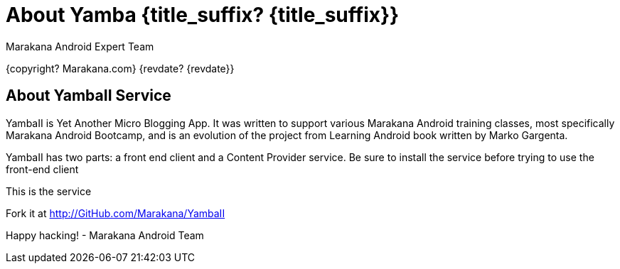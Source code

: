 :copyright: Marakana.com
:author: Marakana Android Expert Team

[[Yamba]]
= About Yamba {title_suffix? {title_suffix}} =

{copyright? {copyright}}
{revdate? {revdate}}

== About YambaII Service ==

YambaII is Yet Another Micro Blogging App. It was written to support various Marakana Android training classes, most specifically Marakana Android Bootcamp, and is an evolution of the project from Learning Android book written by Marko Gargenta.

YambaII has two parts: a front end client and a Content Provider service.
Be sure to install the service before trying to use the front-end client

This is the service

Fork it at http://GitHub.com/Marakana/YambaII

Happy hacking!
- Marakana Android Team